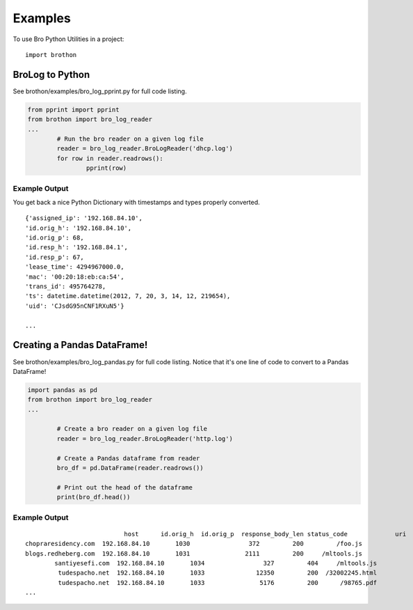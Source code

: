 ========
Examples
========

To use Bro Python Utilities in a project::

	import brothon

BroLog to Python
----------------
See brothon/examples/bro_log_pprint.py for full code listing.

.. code-block:: python

	from pprint import pprint
	from brothon import bro_log_reader
	...
		# Run the bro reader on a given log file
		reader = bro_log_reader.BroLogReader('dhcp.log')
		for row in reader.readrows():
			pprint(row)


Example Output
~~~~~~~~~~~~~~
You get back a nice Python Dictionary with timestamps and types properly converted.

::

	{'assigned_ip': '192.168.84.10',
	'id.orig_h': '192.168.84.10',
	'id.orig_p': 68,
	'id.resp_h': '192.168.84.1',
	'id.resp_p': 67,
	'lease_time': 4294967000.0,
	'mac': '00:20:18:eb:ca:54',
	'trans_id': 495764278,
	'ts': datetime.datetime(2012, 7, 20, 3, 14, 12, 219654),
	'uid': 'CJsdG95nCNF1RXuN5'}

	...

Creating a Pandas DataFrame!
----------------------------
See brothon/examples/bro_log_pandas.py for full code listing. Notice that it's one line of code to convert to a Pandas DataFrame!

.. code-block:: python

	import pandas as pd
	from brothon import bro_log_reader
	...

		# Create a bro reader on a given log file
		reader = bro_log_reader.BroLogReader('http.log')

		# Create a Pandas dataframe from reader
		bro_df = pd.DataFrame(reader.readrows())

		# Print out the head of the dataframe
		print(bro_df.head())

Example Output
~~~~~~~~~~~~~~

::

				   host      id.orig_h  id.orig_p  response_body_len status_code             uri
	chopraresidency.com  192.168.84.10       1030                372         200         /foo.js
	blogs.redheberg.com  192.168.84.10       1031               2111         200     /mltools.js
		santiyesefi.com  192.168.84.10       1034                327         404     /mltools.js
		 tudespacho.net  192.168.84.10       1033              12350         200  /32002245.html
		 tudespacho.net  192.168.84.10       1033               5176         200      /98765.pdf
	...

